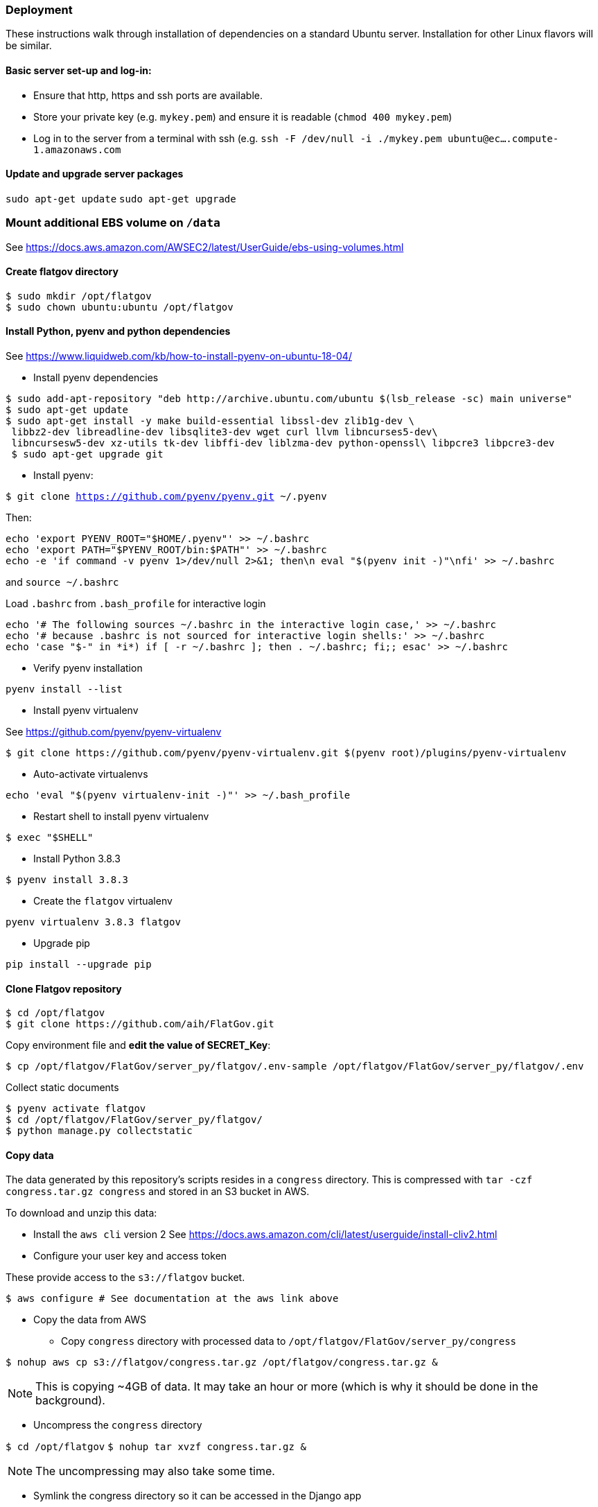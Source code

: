 ### Deployment

These instructions walk through installation of dependencies on a standard Ubuntu server. Installation for other Linux flavors will be similar.

#### Basic server set-up and log-in:

* Ensure that http, https and ssh ports are available.
* Store your private key (e.g. `mykey.pem`) and ensure it is readable (`chmod 400 mykey.pem`)
* Log in to the server from a terminal with ssh (e.g. `ssh -F /dev/null -i ./mykey.pem ubuntu@ec....compute-1.amazonaws.com`

#### Update and upgrade server packages 

`sudo apt-get update`
`sudo apt-get upgrade`

### Mount additional EBS volume on `/data`

See https://docs.aws.amazon.com/AWSEC2/latest/UserGuide/ebs-using-volumes.html

#### Create flatgov directory

```bash
$ sudo mkdir /opt/flatgov
$ sudo chown ubuntu:ubuntu /opt/flatgov
```

#### Install Python, pyenv and python dependencies

See https://www.liquidweb.com/kb/how-to-install-pyenv-on-ubuntu-18-04/

* Install pyenv dependencies
```
$ sudo add-apt-repository "deb http://archive.ubuntu.com/ubuntu $(lsb_release -sc) main universe"
$ sudo apt-get update
$ sudo apt-get install -y make build-essential libssl-dev zlib1g-dev \
 libbz2-dev libreadline-dev libsqlite3-dev wget curl llvm libncurses5-dev\
 libncursesw5-dev xz-utils tk-dev libffi-dev liblzma-dev python-openssl\ libpcre3 libpcre3-dev
 $ sudo apt-get upgrade git
```

* Install pyenv:

`$ git clone https://github.com/pyenv/pyenv.git ~/.pyenv`

Then:

```bash
echo 'export PYENV_ROOT="$HOME/.pyenv"' >> ~/.bashrc
echo 'export PATH="$PYENV_ROOT/bin:$PATH"' >> ~/.bashrc
echo -e 'if command -v pyenv 1>/dev/null 2>&1; then\n eval "$(pyenv init -)"\nfi' >> ~/.bashrc
```

and `source ~/.bashrc`

Load `.bashrc` from `.bash_profile` for interactive login

```bash
echo '# The following sources ~/.bashrc in the interactive login case,' >> ~/.bashrc
echo '# because .bashrc is not sourced for interactive login shells:' >> ~/.bashrc
echo 'case "$-" in *i*) if [ -r ~/.bashrc ]; then . ~/.bashrc; fi;; esac' >> ~/.bashrc
```

* Verify pyenv installation

`pyenv install --list`

* Install pyenv virtualenv

See https://github.com/pyenv/pyenv-virtualenv

```bash
$ git clone https://github.com/pyenv/pyenv-virtualenv.git $(pyenv root)/plugins/pyenv-virtualenv
```
* Auto-activate virtualenvs

`echo 'eval "$(pyenv virtualenv-init -)"' >> ~/.bash_profile`

* Restart shell to install pyenv virtualenv

`$ exec "$SHELL"`

* Install Python 3.8.3

`$ pyenv install 3.8.3`

* Create the `flatgov` virtualenv 

`pyenv virtualenv 3.8.3 flatgov`

* Upgrade pip

`pip install --upgrade pip`

#### Clone Flatgov repository

```bash
$ cd /opt/flatgov
$ git clone https://github.com/aih/FlatGov.git
```

Copy environment file and **edit the value of  SECRET_Key**:

```
$ cp /opt/flatgov/FlatGov/server_py/flatgov/.env-sample /opt/flatgov/FlatGov/server_py/flatgov/.env
```

Collect static documents

```
$ pyenv activate flatgov
$ cd /opt/flatgov/FlatGov/server_py/flatgov/
$ python manage.py collectstatic

```

#### Copy data

The data generated by this repository's scripts resides in a `congress` directory. This is compressed with `tar -czf congress.tar.gz congress` and stored in an S3 bucket in AWS.

To download and unzip this data:

* Install the `aws cli` version 2
See https://docs.aws.amazon.com/cli/latest/userguide/install-cliv2.html

* Configure your user key and access token

These provide access to the `s3://flatgov` bucket.

`$ aws configure # See documentation at the aws link above`

* Copy the data from AWS 

** Copy `congress` directory with processed data to `/opt/flatgov/FlatGov/server_py/congress`

`$ nohup aws cp s3://flatgov/congress.tar.gz /opt/flatgov/congress.tar.gz &`

NOTE: This is copying ~4GB of data. It may take an hour or more (which is why it should be done in the background).

** Uncompress the `congress` directory

`$ cd /opt/flatgov`
`$ nohup tar xvzf congress.tar.gz &`

NOTE: The uncompressing may also take some time.

* Symlink the congress directory so it can be accessed in the Django app 

`$ ln -s /opt/flatgov/congress /opt/flatgov/FlatGov/flatgov/server_py/congress`

#### Install flatgov dependencies

Ensure that the `flatgov` virtual environment is activated:
`pyenv activate flatgov`

From the top level of this repository:
```bash
$ cd /opt/flatgov/FlatGov
$ pip install -e ./
# These requirements should be added to setup.py
# $ pip install -r requirements.txt
# $ pip install -r server_py/requirements.txt
```

NOTE: to install psycopg2 on ubuntu, I had to `sudo apt-get install --reinstall libpq-dev`. See https://stackoverflow.com/questions/58961043/how-to-install-libpq-fe-h#

#### Install Postgresql

https://www.postgresql.org/download/linux/ubuntu/
```bash
sudo sh -c 'echo "deb http://apt.postgresql.org/pub/repos/apt $(lsb_release -cs)-pgdg main" > /etc/apt/sources.list.d/pgdg.list'
wget --quiet -O - https://www.postgresql.org/media/keys/ACCC4CF8.asc | sudo apt-key add -
sudo apt-get update
sudo apt-get -y install postgresql
```


#### Install db, run migrations and add data

Follow the instructions in django_database.adoc

#### Install Elasticsearch (for similarity data)

See https://www.elastic.co/guide/en/elasticsearch/reference/current/deb.html

* Download and install public signing key

`wget -qO - https://artifacts.elastic.co/GPG-KEY-elasticsearch | sudo apt-key add -`

* Install Apt https transport

`sudo apt-get install apt-transport-https`

* Save repository definition

`echo "deb https://artifacts.elastic.co/packages/7.x/apt stable main" | sudo tee /etc/apt/sources.list.d/elastic-7.x.list`

* Install elasticsearch debian package

`sudo apt-get update && sudo apt-get install elasticsearch`

* Configure systemd to start Elasticsearch

```bash
sudo /bin/systemctl daemon-reload
sudo /bin/systemctl enable elasticsearch.service
```

* Start Elasticsearch

`sudo systemctl start elasticsearch.service`

* Create the `billsections` index

In Python, with the `flatgov` virtual environment, run `createIndex(delete=True)` from https://github.com/aih/FlatGov/blob/master/flatgovtools/elastic_load.py. This will create the index with the correct mappings.


#### Install Elasticdump to restore and backup data (requires NodeJS and NPM)

* Install nvm and LTS version of NodeJS (apt version is quite old)
```bash
$ curl -sL https://raw.githubusercontent.com/creationix/nvm/v0.35.3/install.sh -o install_nvm.sh
$ bash install_nvm.sh
$ nvm install v14.15.0
$ nvm use  v14.15.0
$ nvm alias default  v14.15.0

```

* Install elasticdump globally

`npm install elasticdump -g`

##### Restore index data

* Unzip data

`gzip -d elasticdump.billsections.json.gz`

* Load data to Elasticsearch

```bash
nohup \
elasticdump \
  --input="${file_name}.json" \
  --output=http://localhost:9200/billsections \
  --limit=1 \ 
  --fileSize=100kb &
```

nohup elasticdump --input="elasticdump.billsections.json" --output=http://localhost:9200/billsections --fileSize=100kb --limit=10

The `limit` and `fileSize` options slow loading into the index, but prevent Elasticsearch from crashing due to memory limits.

NOTE: To avoid crashes with Elasticsearch, it may be helpful to add swap memory. See https://linuxize.com/post/how-to-add-swap-space-on-ubuntu-18-04/

#### Install and Configure Nginx 

* Install Nginx

`$sudo apt-get install -y nginx`

* Copy Nginx configuration into `/etc/nginx/sites-available/`

```bash
$ sudo cp /opt/flatgov/FlatGov/server_py/flatgov_nginx.conf /etc/nginx/sites-available/flatgov_nginx.conf 
```

* Symlink to this file from /etc/nginx/sites-enabled so nginx can see it:

`$ sudo ln -s /etc/nginx/sites-available/flatgov_nginx.conf /etc/nginx/sites-enabled/`

* Start Nginx

`$ sudo systemctl start nginx`

#### Serve with a wsgi server

##### Using uwsgi

See https://uwsgi-docs.readthedocs.io/en/latest/tutorials/Django_and_nginx.html

```bash
$ cd /opt/flatgov/FlatGov/server_py/flatgov
$ uwsgi --ini flatgov_uwsgi.ini # the --ini option is used to specify the ini file where uwsgi settings are defined
```

* Restart Nginx

`$ sudo systemctl restart nginx`


TODO: set deployment to 'production' (i.e. remove debug info)

##### Using waitress (compatible with Windows) 

See https://docs.pylonsproject.org/projects/waitress/en/stable/
and https://stackoverflow.com/a/38943785/628748

The `waitress` server will already be installed in your pyenv environment from `requirements.txt`. The `server_py/server.py` file can be used to serve the app from the command line with `python server.py` (within the `flatgov` pyenv environment).

### Add other SSH users
* User generates a keypair:
```bash
$ ssh-keygen
```
* User then sends `.pub` file to admin (**not the other file**)
* Admin copies `.pub` file to server:
```bash
$ echo "put /path/to/mykey.pub" | sftp -i /path/to/admin/key.pem admin-username@ec2-address.amazonaws.com
```
* Admin sets up new user (`david`) on server:
```bash
$ sudo adduser --disabled-password david
$ sudo mkdir /home/david/.ssh
$ sudo cp mykey.pub /home/david/.ssh/authorized_keys
$ sudo chown -R david:david /home/david/.ssh
$ sudo chmod 700 /home/david/.ssh
$ sudo chmod 600 /home/david/.ssh/authorized_keys
```
* Now user can log in to server:
```bash
$ ssh -i /path/to/mykey david@ec2-address.amazonaws.com
```

#### Provide sudoer access (only) to those who need it [CAUTION]
WARNING: This can be insecure. Make sure that anyone who has `sudo` access really needs it and will act responsibly.

Change password defaults in the `sudoers` file:
```bash
$ sudo visudo
```

This opens a `vi` instance on `/etc/sudoers`.  Find the line reading:
```
## Allows people in group wheel to run all commands
%wheel        ALL=(ALL)       ALL
```
Comment that out.  Below that, you will find the line:
```
## Same thing without a password
# %wheel  ALL=(ALL)       NOPASSWD: ALL
```
Uncomment this option, then save and quit `vi`.

Finally, to provide sudo access to the new user:
[subs=+quotes]
```bash
$ sudo usermod -aG wheel _USERNAME_
```


